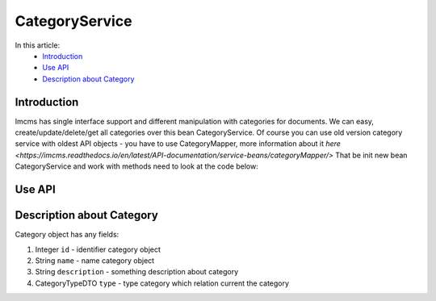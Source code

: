 CategoryService
===============

In this article:
    - `Introduction`_
    - `Use API`_
    - `Description about Category`_


Introduction
------------

Imcms has single interface support and different manipulation with categories for documents.
We can easy, create/update/delete/get all categories over this bean CategoryService.
Of course you can use old version category service with oldest API objects - you have to use CategoryMapper,
more information about it `here <https://imcms.readthedocs.io/en/latest/API-documentation/service-beans/categoryMapper/>`
That be init new bean CategoryService and work with methods need to look at the code below:

Use API
-------

.. code-block:: jsp
    CategoryService categoryService = Imcms.getServices().getManagedBean(CategoryService.class);

    List<Category> getAll();

    Optional<Category> getById(int id);

    Category save(Category saveMe);  //create new Category

    Category update(Category updateMe);

    void delete(int id);

    List<CategoryJPA> getCategoriesByCategoryType(Integer id);

Description about Category
--------------------------
Category object has any fields:

#. Integer ``id`` - identifier category object
#. String ``name`` - name category object
#. String ``description`` - something description about category
#. CategoryTypeDTO ``type`` - type category which relation current the category
